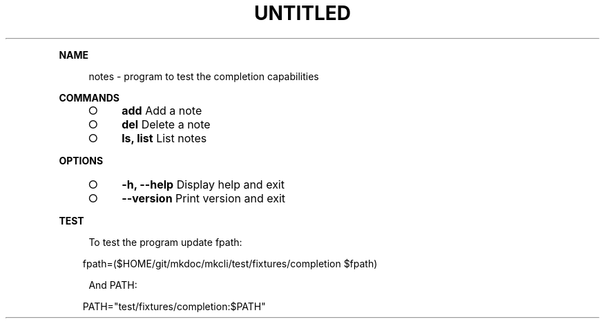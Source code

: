 .\" Generated by mkdoc on Tue Apr 12 2016 16:15:36 GMT+0800 (WITA)
.TH "UNTITLED" "1" "April, 2016" "UNTITLED 1.0" "User Commands"
.de nl
.sp 0
..
.de hr
.sp 1
.nf
.ce
.in 4
\l’80’
.fi
..
.de h1
.RE
.sp 1
\fB\\$1\fR
.RS 4
..
.de h2
.RE
.sp 1
.in 4
\fB\\$1\fR
.RS 6
..
.de h3
.RE
.sp 1
.in 6
\fB\\$1\fR
.RS 8
..
.de h4
.RE
.sp 1
.in 8
\fB\\$1\fR
.RS 10
..
.de h5
.RE
.sp 1
.in 10
\fB\\$1\fR
.RS 12
..
.de h6
.RE
.sp 1
.in 12
\fB\\$1\fR
.RS 14
..
.h1 "NAME"
.P
notes \- program to test the completion capabilities
.nl
.h1 "COMMANDS"
.BL
.IP "\[ci]" 4
\fBadd\fR Add a note
.nl
.IP "\[ci]" 4
\fBdel\fR Delete a note
.nl
.IP "\[ci]" 4
\fBls, list\fR List notes
.nl
.EL
.h1 "OPTIONS"
.BL
.IP "\[ci]" 4
\fB\-h, \-\-help\fR Display help and exit
.nl
.IP "\[ci]" 4
\fB\-\-version\fR Print version and exit
.nl
.EL
.h1 "TEST"
.P
To test the program update fpath:
.nl
.PP
.in 10
fpath=($HOME/git/mkdoc/mkcli/test/fixtures/completion $fpath)
.P
And PATH:
.nl
.PP
.in 10
PATH="test/fixtures/completion:$PATH"